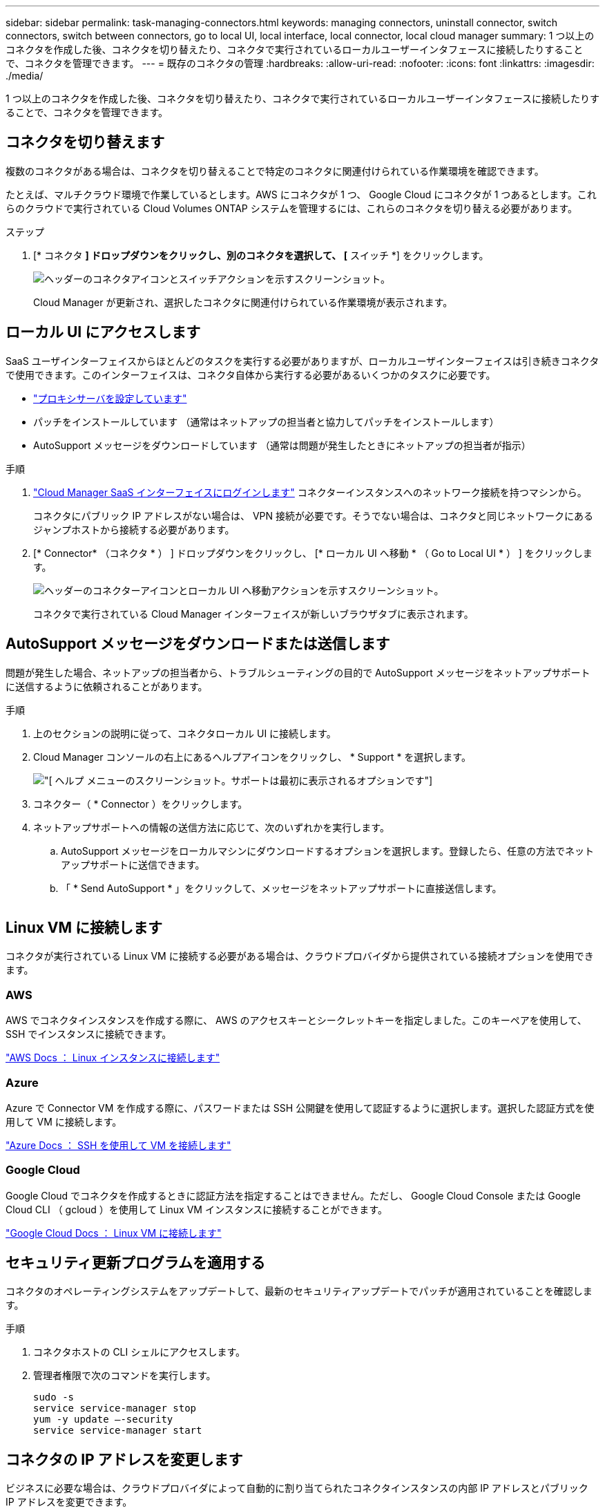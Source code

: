 ---
sidebar: sidebar 
permalink: task-managing-connectors.html 
keywords: managing connectors, uninstall connector, switch connectors, switch between connectors, go to local UI, local interface, local connector, local cloud manager 
summary: 1 つ以上のコネクタを作成した後、コネクタを切り替えたり、コネクタで実行されているローカルユーザーインタフェースに接続したりすることで、コネクタを管理できます。 
---
= 既存のコネクタの管理
:hardbreaks:
:allow-uri-read: 
:nofooter: 
:icons: font
:linkattrs: 
:imagesdir: ./media/


[role="lead"]
1 つ以上のコネクタを作成した後、コネクタを切り替えたり、コネクタで実行されているローカルユーザーインタフェースに接続したりすることで、コネクタを管理できます。



== コネクタを切り替えます

複数のコネクタがある場合は、コネクタを切り替えることで特定のコネクタに関連付けられている作業環境を確認できます。

たとえば、マルチクラウド環境で作業しているとします。AWS にコネクタが 1 つ、 Google Cloud にコネクタが 1 つあるとします。これらのクラウドで実行されている Cloud Volumes ONTAP システムを管理するには、これらのコネクタを切り替える必要があります。

.ステップ
. [* コネクタ *] ドロップダウンをクリックし、別のコネクタを選択して、 [* スイッチ *] をクリックします。
+
image:screenshot_connector_switch.gif["ヘッダーのコネクタアイコンとスイッチアクションを示すスクリーンショット。"]

+
Cloud Manager が更新され、選択したコネクタに関連付けられている作業環境が表示されます。





== ローカル UI にアクセスします

SaaS ユーザインターフェイスからほとんどのタスクを実行する必要がありますが、ローカルユーザインターフェイスは引き続きコネクタで使用できます。このインターフェイスは、コネクタ自体から実行する必要があるいくつかのタスクに必要です。

* link:task-configuring-proxy.html["プロキシサーバを設定しています"]
* パッチをインストールしています （通常はネットアップの担当者と協力してパッチをインストールします）
* AutoSupport メッセージをダウンロードしています （通常は問題が発生したときにネットアップの担当者が指示）


.手順
. link:task-logging-in.html["Cloud Manager SaaS インターフェイスにログインします"^] コネクターインスタンスへのネットワーク接続を持つマシンから。
+
コネクタにパブリック IP アドレスがない場合は、 VPN 接続が必要です。そうでない場合は、コネクタと同じネットワークにあるジャンプホストから接続する必要があります。

. [* Connector* （コネクタ * ） ] ドロップダウンをクリックし、 [* ローカル UI へ移動 * （ Go to Local UI * ） ] をクリックします。
+
image:screenshot_connector_local_ui.gif["ヘッダーのコネクターアイコンとローカル UI へ移動アクションを示すスクリーンショット。"]

+
コネクタで実行されている Cloud Manager インターフェイスが新しいブラウザタブに表示されます。





== AutoSupport メッセージをダウンロードまたは送信します

問題が発生した場合、ネットアップの担当者から、トラブルシューティングの目的で AutoSupport メッセージをネットアップサポートに送信するように依頼されることがあります。

.手順
. 上のセクションの説明に従って、コネクタローカル UI に接続します。
. Cloud Manager コンソールの右上にあるヘルプアイコンをクリックし、 * Support * を選択します。
+
image:screenshot-help-support.png["[ ヘルプ ] メニューのスクリーンショット。サポートは最初に表示されるオプションです"]

. コネクター（ * Connector ）をクリックします。
. ネットアップサポートへの情報の送信方法に応じて、次のいずれかを実行します。
+
.. AutoSupport メッセージをローカルマシンにダウンロードするオプションを選択します。登録したら、任意の方法でネットアップサポートに送信できます。
.. 「 * Send AutoSupport * 」をクリックして、メッセージをネットアップサポートに直接送信します。


+
image:screenshot-connector-autosupport.png[""]





== Linux VM に接続します

コネクタが実行されている Linux VM に接続する必要がある場合は、クラウドプロバイダから提供されている接続オプションを使用できます。



=== AWS

AWS でコネクタインスタンスを作成する際に、 AWS のアクセスキーとシークレットキーを指定しました。このキーペアを使用して、 SSH でインスタンスに接続できます。

https://docs.aws.amazon.com/AWSEC2/latest/UserGuide/AccessingInstances.html["AWS Docs ： Linux インスタンスに接続します"^]



=== Azure

Azure で Connector VM を作成する際に、パスワードまたは SSH 公開鍵を使用して認証するように選択します。選択した認証方式を使用して VM に接続します。

https://docs.microsoft.com/en-us/azure/virtual-machines/linux/mac-create-ssh-keys#ssh-into-your-vm["Azure Docs ： SSH を使用して VM を接続します"^]



=== Google Cloud

Google Cloud でコネクタを作成するときに認証方法を指定することはできません。ただし、 Google Cloud Console または Google Cloud CLI （ gcloud ）を使用して Linux VM インスタンスに接続することができます。

https://cloud.google.com/compute/docs/instances/connecting-to-instance["Google Cloud Docs ： Linux VM に接続します"^]



== セキュリティ更新プログラムを適用する

コネクタのオペレーティングシステムをアップデートして、最新のセキュリティアップデートでパッチが適用されていることを確認します。

.手順
. コネクタホストの CLI シェルにアクセスします。
. 管理者権限で次のコマンドを実行します。
+
[source, cli]
----
sudo -s
service service-manager stop
yum -y update –-security
service service-manager start
----




== コネクタの IP アドレスを変更します

ビジネスに必要な場合は、クラウドプロバイダによって自動的に割り当てられたコネクタインスタンスの内部 IP アドレスとパブリック IP アドレスを変更できます。

.手順
. クラウドプロバイダからの指示に従って、 Connector インスタンスのローカル IP アドレスまたはパブリック IP アドレス（またはその両方）を変更します。
. パブリック IP アドレスを変更した場合、コネクタで実行されているローカルユーザインターフェイスに接続する必要があります。新しい IP アドレスを Cloud Manager に登録するには、コネクタインスタンスを再起動してください。
. プライベート IP アドレスを変更した場合は、 Cloud Volumes ONTAP 構成ファイルのバックアップ先を更新して、コネクタ上の新しいプライベート IP アドレスにバックアップが送信されるようにします。
+
.. Cloud Volumes ONTAP CLI から次のコマンドを実行して、現在のバックアップターゲットを削除します。
+
[source, cli]
----
system configuration backup settings modify -destination ""
----
.. Cloud Manager に移動して、作業環境を開きます。
.. メニューをクリックして、 * Advanced > Configuration Backups * を選択します。
.. [ * バックアップターゲットの設定 * ] をクリックします。






== コネクタの URI を編集します

コネクタの URI を追加および削除します。

.手順
. Cloud Manager ヘッダーの * Connector * ドロップダウンをクリックします。
. [ * コネクターの管理 * ] をクリックします。
. コネクターのアクションメニューをクリックし、 * URI を編集 * をクリックする。
. URI を追加して削除し、 * 適用 * をクリックします。




== Google Cloud NAT ゲートウェイを使用しているときのダウンロードエラーを修正します

コネクタは、 Cloud Volumes ONTAP のソフトウェアアップデートを自動的にダウンロードします。設定で Google Cloud NAT ゲートウェイを使用している場合、ダウンロードが失敗することがあります。この問題を修正するには、ソフトウェアイメージを分割するパーツの数を制限します。この手順は、 Cloud Manager API を使用して実行する必要があります。

.ステップ
. 次の JSON を本文として /occm/config に PUT 要求を送信します。


[source]
----
{
  "maxDownloadSessions": 32
}
----
_maxDownloadSessions_ の値は 1 または 1 より大きい任意の整数です。値が 1 の場合、ダウンロードされたイメージは分割されません。

32 は値の例です。使用する値は、 NAT の設定と同時に使用できるセッションの数によって異なります。

https://docs.netapp.com/us-en/cloud-manager-automation/cm/api_ref_resources.html#occmconfig["/occm/config API 呼び出しの詳細を確認してください"^]。



== インターネットにアクセスせずにオンプレミスのコネクタをアップグレードします

あなたの場合 link:task-install-connector-onprem-no-internet.html["インターネットにアクセスできないオンプレミスホストにコネクタをインストール"]では、ネットアップサポートサイトで新しいバージョンを利用できる場合にコネクタをアップグレードできます。

アップグレードプロセス中にコネクタを再起動する必要があるため、アップグレード中はユーザインターフェイスを使用できなくなります。

.手順
. から Cloud Manager ソフトウェアをダウンロードします https://mysupport.netapp.com/site/products/all/details/cloud-manager/downloads-tab["ネットアップサポートサイト"^]。
. インストーラを Linux ホストにコピーします。
. スクリプトを実行する権限を割り当てます。
+
[source, cli]
----
chmod +x /path/cloud-manager-connector-offline-v3.9.14
----
. インストールスクリプトを実行します。
+
[source, cli]
----
sudo /path/cloud-manager-connector-offline-v3.9.14
----
. アップグレードが完了したら、 * Help > Support > Connector * を選択してコネクタのバージョンを確認できます。


.インターネットにアクセスできるホスト上のソフトウェアアップグレードについてはどうでしょうか。
****
Connector は、ソフトウェアが最新バージョンである限り、自動的にソフトウェアを更新します link:reference-networking-cloud-manager.html["アウトバウンドインターネットアクセス"] をクリックしてソフトウェアアップデートを入手します。

****


== Cloud Manager からコネクタを削除します

非アクティブなコネクタは、 Cloud Manager のコネクタのリストから削除できます。この処理は、 Connector 仮想マシンを削除した場合や Connector ソフトウェアをアンインストールした場合に実行できます。

コネクタの取り外しについては、次の点に注意してください。

* この操作で仮想マシンが削除されることはありません。
* この操作は元に戻せません -- Cloud Manager からコネクタを削除すると、再度 Cloud Manager に追加することはできません。


.手順
. Cloud Manager ヘッダーの * Connector * ドロップダウンをクリックします。
. [ * コネクターの管理 * ] をクリックします。
. 非アクティブなコネクターのアクションメニューをクリックし、 * コネクターを除去 * をクリックする。
+
image:screenshot_connector_remove.gif["非アクティブなコネクタを削除できるコネクタウィジェットのスクリーンショット。"]

. 確認するコネクタの名前を入力し、 [ 削除 ] をクリックします。


Cloud Manager によってレコードからコネクタが削除されます。



== Connector ソフトウェアをアンインストールします

問題のトラブルシューティングを行う場合や、ソフトウェアをホストから完全に削除する場合は、コネクタソフトウェアをアンインストールします。使用する必要がある手順は、インターネットにアクセスできるホストにコネクタをインストールしたか、インターネットにアクセスできない制限されたネットワーク内のホストにインストールしたかによって異なります。



=== インターネットにアクセスできるホストからをアンインストールします

Online Connector には、ソフトウェアのアンインストールに使用できるアンインストールスクリプトが含まれています。

.ステップ
. Linux ホストからアンインストールスクリプトを実行します。
+
* /opt/application/NetApp/cloudmanager/bin/uninstall.sh [ サイレント ] *

+
silent_ 確認を求めずにスクリプトを実行します。





=== インターネットにアクセスできないホストからをアンインストールします

ネットアップサポートサイトからコネクタソフトウェアをダウンロードし、インターネットにアクセスできない制限されたネットワークにインストールした場合は、ここに示すコマンドを使用します。

.ステップ
. Linux ホストから、次のコマンドを実行します。
+
[source, cli]
----
docker-compose -f /opt/application/netapp/ds/docker-compose.yml down -v
rm -rf /opt/application/netapp/ds
----

